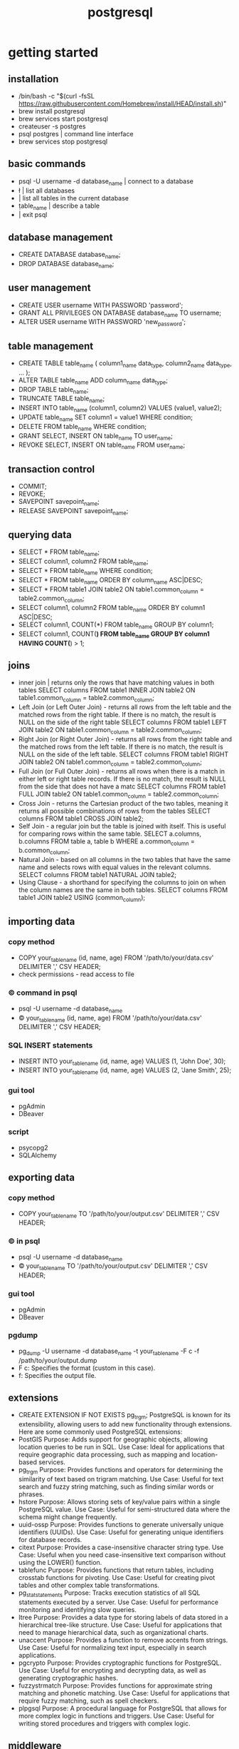 #+title: postgresql
* getting started
** installation
 - /bin/bash -c "$(curl -fsSL https://raw.githubusercontent.com/Homebrew/install/HEAD/install.sh)"
 - brew install postgresql
 - brew services start postgresql
 - createuser -s postgres
 - psql postgres | command line interface 
 - brew services stop postgresql
** basic commands
 - psql -U username -d database_name | connect to a database 
 - \l | list all databases
 - \dt | list all tables in the current database
 - \d table_name | describe a table
 - \q | exit psql
** database management
 - CREATE DATABASE database_name;
 - DROP DATABASE database_name;
** user management
 - CREATE USER username WITH PASSWORD 'password';
 - GRANT ALL PRIVILEGES ON DATABASE database_name TO username;
 - ALTER USER username WITH PASSWORD 'new_password';
** table management
 - CREATE TABLE table_name (
       column1_name data_type,
       column2_name data_type,
       ...
   );
 - ALTER TABLE table_name ADD column_name data_type;
 - DROP TABLE table_name;
 - TRUNCATE TABLE table_name;
 - INSERT INTO table_name (column1, column2) VALUES (value1, value2);
 - UPDATE table_name SET column1 = value1 WHERE condition;
 - DELETE FROM table_name WHERE condition;
 - GRANT SELECT, INSERT ON table_name TO user_name;
 - REVOKE SELECT, INSERT ON table_name FROM user_name;
** transaction control
 - COMMIT;
 - REVOKE;
 - SAVEPOINT savepoint_name;
 - RELEASE SAVEPOINT savepoint_name;
** querying data
 - SELECT * FROM table_name;
 - SELECT column1, column2 FROM table_name;
 - SELECT * FROM table_name WHERE condition;
 - SELECT * FROM table_name ORDER BY column_name ASC|DESC;
 - SELECT * FROM table1
   JOIN table2 ON table1.common_column = table2.common_column;
 - SELECT column1, column2 FROM table_name ORDER BY column1 ASC|DESC;
 - SELECT column1, COUNT(*) FROM table_name GROUP BY column1;
 - SELECT column1, COUNT(*) FROM table_name GROUP BY column1 HAVING COUNT(*) > 1;
** joins
 - inner join | returns only the rows that have matching values in both tables
   SELECT columns
   FROM table1
   INNER JOIN table2 ON table1.common_column = table2.common_column;
 - Left Join (or Left Outer Join) - returns all rows from the left table and the matched rows from the right table.
   If there is no match, the result is NULL on the side of the right table
   SELECT columns
   FROM table1
   LEFT JOIN table2 ON table1.common_column = table2.common_column;
 - Right Join (or Right Outer Join) - returns all rows from the right table and the matched rows from the left table.
   If there is no match, the result is NULL on the side of the left table.
   SELECT columns
   FROM table1
   RIGHT JOIN table2 ON table1.common_column = table2.common_column;
 - Full Join (or Full Outer Join) - returns all rows when there is a match in either left or right table records.
   If there is no match, the result is NULL from the side that does not have a matc
   SELECT columns
   FROM table1
   FULL JOIN table2 ON table1.common_column = table2.common_column;
 - Cross Join - returns the Cartesian product of the two tables, meaning it returns all possible combinations of rows from the tables
   SELECT columns
   FROM table1
   CROSS JOIN table2;
 - Self Join - a regular join but the table is joined with itself.
   This is useful for comparing rows within the same table.
   SELECT a.columns, b.columns
   FROM table a, table b
   WHERE a.common_column = b.common_column;
 - Natural Join - based on all columns in the two tables that have the same name and selects rows with equal values in the relevant columns.
   SELECT columns
   FROM table1
   NATURAL JOIN table2;
 - Using Clause - a shorthand for specifying the columns to join on when the column names are the same in both tables.
   SELECT columns
   FROM table1
   JOIN table2 USING (common_column);
** importing data
*** copy method
 - COPY your_table_name (id, name, age)
   FROM '/path/to/your/data.csv'
   DELIMITER ','
   CSV HEADER;
 - check permissions - read access to file
*** \copy command in psql
 - psql -U username -d database_name
 - \copy your_table_name (id, name, age) FROM '/path/to/your/data.csv' DELIMITER ',' CSV HEADER;
*** SQL INSERT statements
 - INSERT INTO your_table_name (id, name, age) VALUES (1, 'John Doe', 30);
 - INSERT INTO your_table_name (id, name, age) VALUES (2, 'Jane Smith', 25);
*** gui tool
 - pgAdmin
 - DBeaver
*** script
 - psycopg2
 - SQLAlchemy
** exporting data
*** copy method
 - COPY your_table_name TO '/path/to/your/output.csv' DELIMITER ',' CSV HEADER;
*** \copy in psql
 - psql -U username -d database_name
 - \copy your_table_name TO '/path/to/your/output.csv' DELIMITER ',' CSV HEADER;  
*** gui tool
 - pgAdmin
 - DBeaver
*** pgdump
 - pg_dump -U username -d database_name -t your_table_name -F c -f /path/to/your/output.dump
 - F c: Specifies the format (custom in this case).
 - f: Specifies the output file.
** extensions
- CREATE EXTENSION IF NOT EXISTS pg_trgm;
  PostgreSQL is known for its extensibility, allowing users to add new functionality through extensions. Here are some commonly used PostgreSQL extensions:
- PostGIS
  Purpose: Adds support for geographic objects, allowing location queries to be run in SQL.
  Use Case: Ideal for applications that require geographic data processing, such as mapping and location-based services.
- pg_trgm
  Purpose: Provides functions and operators for determining the similarity of text based on trigram matching.
  Use Case: Useful for text search and fuzzy string matching, such as finding similar words or phrases.
- hstore
  Purpose: Allows storing sets of key/value pairs within a single PostgreSQL value.
  Use Case: Useful for semi-structured data where the schema might change frequently.
- uuid-ossp
  Purpose: Provides functions to generate universally unique identifiers (UUIDs).
  Use Case: Useful for generating unique identifiers for database records.
- citext
  Purpose: Provides a case-insensitive character string type.
  Use Case: Useful when you need case-insensitive text comparison without using the LOWER() function.
- tablefunc
  Purpose: Provides functions that return tables, including crosstab functions for pivoting.
  Use Case: Useful for creating pivot tables and other complex table transformations.
- pg_stat_statements
  Purpose: Tracks execution statistics of all SQL statements executed by a server.
  Use Case: Useful for performance monitoring and identifying slow queries.
- ltree
  Purpose: Provides a data type for storing labels of data stored in a hierarchical tree-like structure.
  Use Case: Useful for applications that need to manage hierarchical data, such as organizational charts.
- unaccent
  Purpose: Provides a function to remove accents from strings.
  Use Case: Useful for normalizing text input, especially in search applications.
- pgcrypto
  Purpose: Provides cryptographic functions for PostgreSQL.
  Use Case: Useful for encrypting and decrypting data, as well as generating cryptographic hashes.
- fuzzystrmatch
  Purpose: Provides functions for approximate string matching and phonetic matching.
  Use Case: Useful for applications that require fuzzy matching, such as spell checkers.
- plpgsql
  Purpose: A procedural language for PostgreSQL that allows for more complex logic in functions and triggers.
  Use Case: Useful for writing stored procedures and triggers with complex logic.
** middleware
*** connection pooling
- PgBouncer
- Pgpool-II
*** caching
- redis
- memcached
*** load balancing and high availablity
- HAProxy
- Patroni
*** security
- stunnel
*** data integration and etl tools
- apache kafka
- apache nifi
*** object relational mappers (orm)
- SQLAlchemy - python
- Hibernate - java
** stored procedures
- psql? | pgproc table | pgadmin tool
- CREATE PROCEDURE procedure_name (parameter_list)
  LANGUAGE plpgsql
  AS $
  BEGIN
    -- Procedure logic here
  END;
  $;
- CALL add_employee('John Doe', 'Developer', 75000);
- DROP PROCEDURE IF EXISTS add_employee; | check references / dependencies / permissions and backup procedures for safety 
- SELECT proname, proargtypes, prorettype, prosrc
  FROM pg_proc
  WHERE proname = 'your_procedure_name'; | accessing stored procedures
  proname: The name of the procedure.
  proargtypes: The data types of the procedure's arguments.
  prorettype: The return type of the procedure (for functions).
  prosrc: The source code of the procedure.
- Advanced Features
  - Parameters: Procedures can have IN, OUT, and INOUT parameters to pass data in and out.
  - Exception Handling: Use BEGIN ... EXCEPTION ... END blocks to handle errors within procedures.
  - Dynamic SQL: Execute dynamic SQL statements using the EXECUTE command within procedures.
- function vs procedures:
  - Use functions when you need to compute and return a value.
  - Use procedures for operations that perform actions, such as modifying data.  
** triggers
- types: BEFORE, AFTER, INSTEAD OF
- events: INSERT, UPDATE, DELETE, TRUNCATE
- execution timing: FOR EACH ROW, FOR EACH STATEMENT

  
